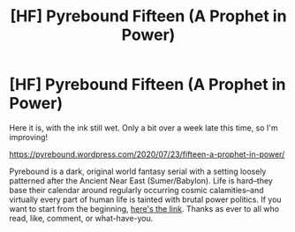 #+TITLE: [HF] Pyrebound Fifteen (A Prophet in Power)

* [HF] Pyrebound Fifteen (A Prophet in Power)
:PROPERTIES:
:Author: RedSheepCole
:Score: 24
:DateUnix: 1595536130.0
:DateShort: 2020-Jul-24
:END:
Here it is, with the ink still wet. Only a bit over a week late this time, so I'm improving!

[[https://pyrebound.wordpress.com/2020/07/23/fifteen-a-prophet-in-power/]]

Pyrebound is a dark, original world fantasy serial with a setting loosely patterned after the Ancient Near East (Sumer/Babylon). Life is hard--they base their calendar around regularly occurring cosmic calamities--and virtually every part of human life is tainted with brutal power politics. If you want to start from the beginning, [[https://pyrebound.wordpress.com/2019/01/17/one-a-child-of-the-hearth/][here's the link]]. Thanks as ever to all who read, like, comment, or what-have-you.

